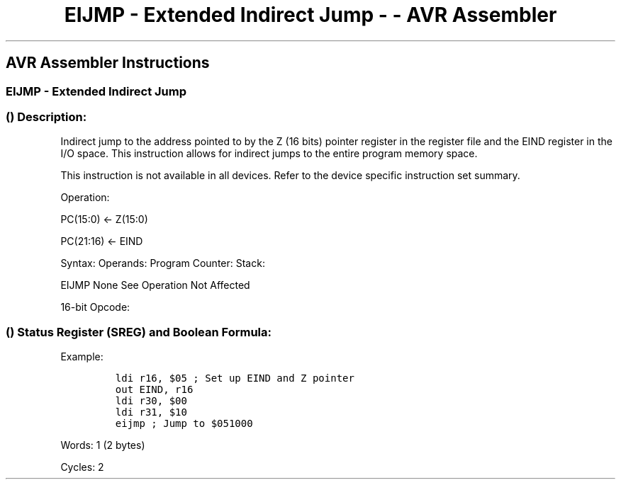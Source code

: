 .\"t
.\" Automatically generated by Pandoc 1.16.0.2
.\"
.TH "EIJMP \- Extended Indirect Jump \- \- AVR Assembler" "" "" "" ""
.hy
.SH AVR Assembler Instructions
.SS EIJMP \- Extended Indirect Jump
.SS  () Description:
.PP
Indirect jump to the address pointed to by the Z (16 bits) pointer
register in the register file and the EIND register in the I/O space.
This instruction allows for indirect jumps to the entire program memory
space.
.PP
This instruction is not available in all devices.
Refer to the device specific instruction set summary.
.PP
Operation:
.PP
PC(15:0) ← Z(15:0)
.PP
PC(21:16) ← EIND
.PP
Syntax: Operands: Program Counter: Stack:
.PP
EIJMP None See Operation Not Affected
.PP
16\-bit Opcode:
.PP
.TS
tab(@);
l l l l.
T{
.PP
1001
T}@T{
.PP
0100
T}@T{
.PP
0001
T}@T{
.PP
1001
T}
.TE
.SS  () Status Register (SREG) and Boolean Formula:
.PP
.TS
tab(@);
l l l l l l l l.
T{
.PP
I
T}@T{
.PP
T
T}@T{
.PP
H
T}@T{
.PP
S
T}@T{
.PP
V
T}@T{
.PP
N
T}@T{
.PP
Z
T}@T{
.PP
C
T}
_
T{
.PP
\-
T}@T{
.PP
\-
T}@T{
.PP
\-
T}@T{
.PP
\-
T}@T{
.PP
\-
T}@T{
.PP
\-
T}@T{
.PP
\-
T}@T{
.PP
\-
T}
.TE
.PP
Example:
.IP
.nf
\f[C]
ldi\ r16,\ $05\ ;\ Set\ up\ EIND\ and\ Z\ pointer
out\ EIND,\ r16
ldi\ r30,\ $00
ldi\ r31,\ $10
eijmp\ ;\ Jump\ to\ $051000
\f[]
.fi
.PP
.PP
Words: 1 (2 bytes)
.PP
Cycles: 2
